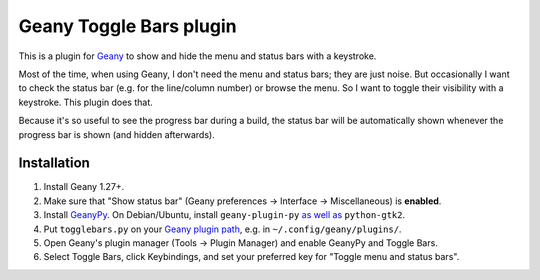 Geany Toggle Bars plugin
========================

This is a plugin for `Geany`__
to show and hide the menu and status bars with a keystroke.

__ http://geany.org/

Most of the time, when using Geany,
I don't need the menu and status bars; they are just noise.
But occasionally I want to check the status bar
(e.g. for the line/column number)
or browse the menu.
So I want to toggle their visibility with a keystroke.
This plugin does that.

Because it's so useful to see the progress bar during a build,
the status bar will be automatically shown whenever the progress bar is shown
(and hidden afterwards).


Installation
------------

#. Install Geany 1.27+.

#. Make sure that "Show status bar"
   (Geany preferences → Interface → Miscellaneous)
   is **enabled**.

#. Install `GeanyPy`__.
   On Debian/Ubuntu, install ``geany-plugin-py``
   `as well as`__ ``python-gtk2``.

#. Put ``togglebars.py`` on your `Geany plugin path`__,
   e.g. in ``~/.config/geany/plugins/``.

#. Open Geany's plugin manager (Tools → Plugin Manager)
   and enable GeanyPy and Toggle Bars.

#. Select Toggle Bars, click Keybindings,
   and set your preferred key for "Toggle menu and status bars".

__ http://plugins.geany.org/geanypy.html
__ https://bugs.launchpad.net/ubuntu/+source/geany-plugins/+bug/1592928
__ http://www.geany.org/manual/current/index.html#plugins
